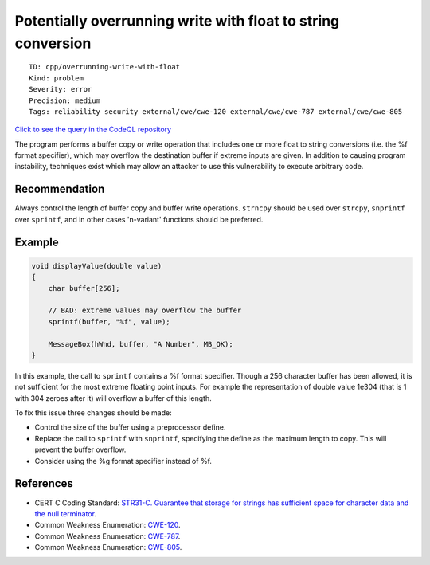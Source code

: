 Potentially overrunning write with float to string conversion
=============================================================

::

    ID: cpp/overrunning-write-with-float
    Kind: problem
    Severity: error
    Precision: medium
    Tags: reliability security external/cwe/cwe-120 external/cwe/cwe-787 external/cwe/cwe-805

`Click to see the query in the CodeQL
repository <https://github.com/github/codeql/tree/main/cpp/ql/src/Security/CWE/CWE-120/OverrunWriteFloat.ql>`__

The program performs a buffer copy or write operation that includes one
or more float to string conversions (i.e. the %f format specifier),
which may overflow the destination buffer if extreme inputs are given.
In addition to causing program instability, techniques exist which may
allow an attacker to use this vulnerability to execute arbitrary code.

Recommendation
--------------

Always control the length of buffer copy and buffer write operations.
``strncpy`` should be used over ``strcpy``, ``snprintf`` over
``sprintf``, and in other cases 'n-variant' functions should be
preferred.

Example
-------

.. code:: c

    void displayValue(double value)
    {
        char buffer[256];

        // BAD: extreme values may overflow the buffer
        sprintf(buffer, "%f", value);

        MessageBox(hWnd, buffer, "A Number", MB_OK);
    }

In this example, the call to ``sprintf`` contains a %f format specifier.
Though a 256 character buffer has been allowed, it is not sufficient for
the most extreme floating point inputs. For example the representation
of double value 1e304 (that is 1 with 304 zeroes after it) will overflow
a buffer of this length.

To fix this issue three changes should be made:

-  Control the size of the buffer using a preprocessor define.
-  Replace the call to ``sprintf`` with ``snprintf``, specifying the
   define as the maximum length to copy. This will prevent the buffer
   overflow.
-  Consider using the %g format specifier instead of %f.

References
----------

-  CERT C Coding Standard: `STR31-C. Guarantee that storage for strings
   has sufficient space for character data and the null
   terminator <https://www.securecoding.cert.org/confluence/display/c/STR31-C.+Guarantee+that+storage+for+strings+has+sufficient+space+for+character+data+and+the+null+terminator>`__.
-  Common Weakness Enumeration:
   `CWE-120 <https://cwe.mitre.org/data/definitions/120.html>`__.
-  Common Weakness Enumeration:
   `CWE-787 <https://cwe.mitre.org/data/definitions/787.html>`__.
-  Common Weakness Enumeration:
   `CWE-805 <https://cwe.mitre.org/data/definitions/805.html>`__.
